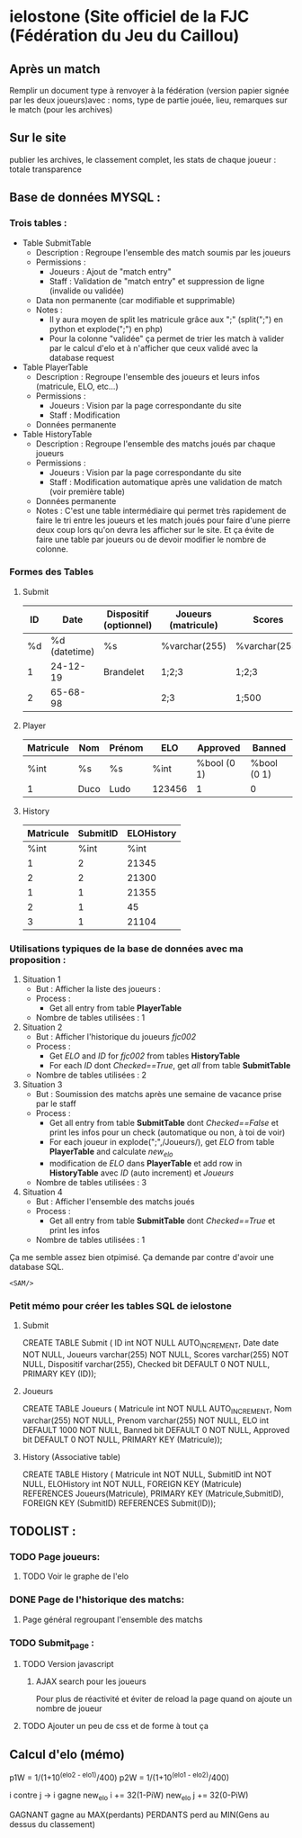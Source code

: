 * ielostone (Site officiel de la FJC (Fédération du Jeu du Caillou)
  
** Après un match
   Remplir un document type à renvoyer à la fédération (version papier signée par les deux joueurs)avec : noms, type de partie jouée, lieu, remarques sur le match (pour les archives)

** Sur le site 
   publier les archives, le classement complet, les stats de chaque joueur : totale transparence
** Base de données MYSQL :
*** Trois tables : 
  - Table SubmitTable
    + Description : Regroupe l'ensemble des match soumis par les joueurs
    + Permissions :
      * Joueurs : Ajout de "match entry"
      * Staff : Validation de "match entry" et suppression de ligne (invalide ou validée)
    + Data non permanente (car modifiable et supprimable)
    + Notes :
      * Il y aura moyen de split les matricule grâce aux ";" (split(";") en python et explode(";") en php)
      * Pour la colonne "validée" ça permet de trier les match à valider par le calcul d'elo et à n'afficher que ceux validé avec la database request

  - Table PlayerTable
    + Description : Regroupe l'ensemble des joueurs et leurs infos (matricule, ELO, etc...)
    + Permissions :
      * Joueurs : Vision par la page correspondante du site
      * Staff : Modification
    + Données permanente

  - Table HistoryTable
    + Description : Regroupe l'ensemble des matchs joués par chaque joueurs
    + Permissions :
      * Joueurs : Vision par la page correspondante du site
      * Staff : Modification automatique après une validation de match (voir première table)
    + Données permanente
    + Notes : C'est une table intermédiaire qui permet très rapidement de faire le tri entre les joueurs et les match joués pour faire d'une pierre deux coup lors qu'on devra les afficher sur le site. Et ça évite de faire une table par joueurs ou de devoir modifier le nombre de colonne.

*** Formes des Tables

**** Submit
     |----+---------------+------------------------+---------------------+---------------+---------|
     | ID |          Date | Dispositif (optionnel) | Joueurs (matricule) | Scores        | Checked |
     |----+---------------+------------------------+---------------------+---------------+---------|
     | %d | %d (datetime) | %s                     | %varchar(255)       | %varchar(255) |   %bool |
     |  1 |      24-12-19 | Brandelet              | 1;2;3               | 1;2;3         |       1 |
     |  2 |      65-68-98 |                        | 2;3                 | 1;500         |       0 |
     |----+---------------+------------------------+---------------------+---------------+---------|

**** Player
     |-----------+------+--------+--------+-------------+-------------|
     | Matricule | Nom  | Prénom | ELO    | Approved    | Banned      |
     |-----------+------+--------+--------+-------------+-------------|
     | %int      | %s   | %s     | %int   | %bool (0 1) | %bool (0 1) |
     | 1         | Duco | Ludo   | 123456 | 1           | 0           |
     |-----------+------+--------+--------+-------------+-------------|

**** History
     |-----------+----------+------------|
     | Matricule | SubmitID | ELOHistory |
     |-----------+----------+------------|
     |      %int |     %int |       %int |
     |         1 |        2 |      21345 |
     |         2 |        2 |      21300 |
     |         1 |        1 |      21355 |
     |         2 |        1 |         45 |
     |         3 |        1 |      21104 |
     |-----------+----------+------------|

*** Utilisations typiques de la base de données avec ma proposition :
  1. Situation 1
     - But : Afficher la liste des joueurs :
     - Process :
       + Get all entry from table *PlayerTable*
     - Nombre de tables utilisées : 1
  2. Situation 2
     * But : Afficher l'historique du joueurs /fjc002/
     * Process :
       + Get /ELO/ and /ID/ for /fjc002/ from tables *HistoryTable*
       + For each /ID/ dont /Checked==True/, get /all/ from table *SubmitTable*
     * Nombre de tables utilisées : 2
  3. Situation 3
     - But : Soumission des matchs après une semaine de vacance prise par le staff
     - Process :
       * Get all entry from table *SubmitTable* dont /Checked==False/ et print les infos pour un check (automatique ou non, à toi de voir)
       * For each joueur in explode(";",/Joueurs/), get /ELO/ from table *PlayerTable* and calculate /new_elo/
       * modification de /ELO/ dans *PlayerTable* et add row in *HistoryTable* avec /ID/ (auto increment) et /Joueurs/
     - Nombre de tables utilisées : 3
  4. Situation 4
     - But : Afficher l'ensemble des matchs joués
     - Process :
       * Get all entry from table *SubmitTable* dont /Checked==True/ et print les infos
     - Nombre de tables utilisées : 1

 Ça me semble assez bien otpimisé. Ça demande par contre d'avoir une database SQL.

 ~<SAM/>~

*** Petit mémo pour créer les tables SQL de ielostone
**** Submit
  CREATE TABLE Submit ( ID int NOT NULL AUTO_INCREMENT, Date date NOT NULL, Joueurs varchar(255) NOT NULL, Scores varchar(255) NOT NULL, Dispositif varchar(255), Checked bit DEFAULT 0 NOT NULL, PRIMARY KEY (ID));

**** Joueurs
  CREATE TABLE Joueurs ( Matricule int NOT NULL AUTO_INCREMENT, Nom varchar(255) NOT NULL, Prenom varchar(255) NOT NULL, ELO int DEFAULT 1000 NOT NULL, Banned bit DEFAULT 0 NOT NULL, Approved bit DEFAULT 0 NOT NULL, PRIMARY KEY (Matricule));

**** History (Associative table)
  CREATE TABLE History ( Matricule int NOT NULL, SubmitID int NOT NULL, ELOHistory int NOT NULL, FOREIGN KEY (Matricule) REFERENCES Joueurs(Matricule), PRIMARY KEY (Matricule,SubmitID), FOREIGN KEY (SubmitID) REFERENCES Submit(ID));

** TODOLIST :
*** TODO Page joueurs:
**** TODO Voir le graphe de l'elo
*** DONE Page de l'historique des matchs:
**** Page général regroupant l'ensemble des matchs
*** TODO Submit_page :
**** TODO Version javascript
***** AJAX search pour les joueurs
	Pour plus de réactivité et éviter de reload la page quand on ajoute un nombre de joueur
**** TODO Ajouter un peu de css et de forme à tout ça
** Calcul d'elo (mémo)

   p1W = 1/(1+10^(elo2 - elo1)/400)
   p2W = 1/(1+10^(elo1 - elo2)/400)

   i contre j -> i gagne
   new_elo i += 32(1-PiW)
   new_elo j += 32(0-PiW)

   GAGNANT gagne au MAX(perdants)
   PERDANTS perd au MIN(Gens au dessus du classement)
